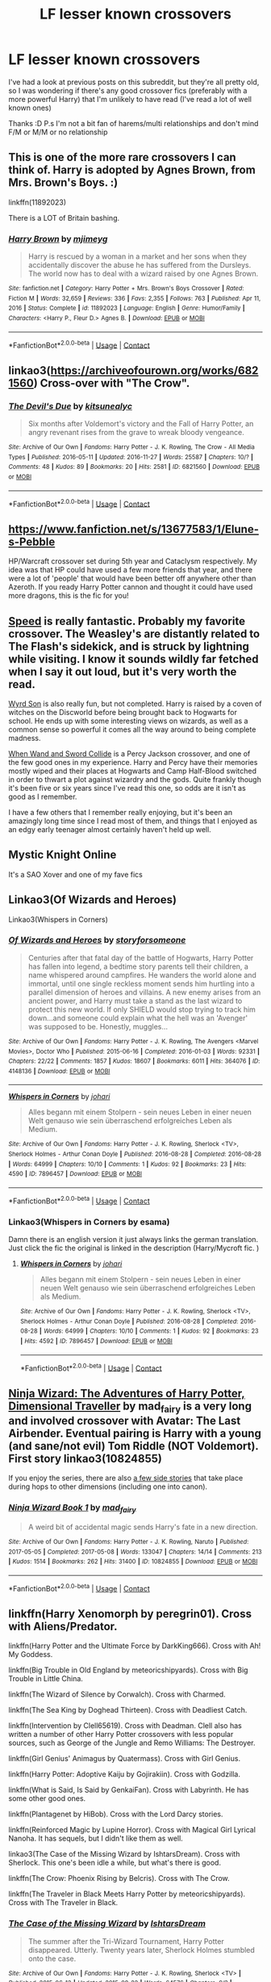#+TITLE: LF lesser known crossovers

* LF lesser known crossovers
:PROPERTIES:
:Author: hubbalubbahenry
:Score: 6
:DateUnix: 1611874648.0
:DateShort: 2021-Jan-29
:FlairText: Request
:END:
I've had a look at previous posts on this subreddit, but they're all pretty old, so I was wondering if there's any good crossover fics (preferably with a more powerful Harry) that I'm unlikely to have read (I've read a lot of well known ones)

Thanks :D P.s I'm not a bit fan of harems/multi relationships and don't mind F/M or M/M or no relationship


** This is one of the more rare crossovers I can think of. Harry is adopted by Agnes Brown, from Mrs. Brown's Boys. :)

linkffn(11892023)

There is a LOT of Britain bashing.
:PROPERTIES:
:Author: Cyfric_G
:Score: 3
:DateUnix: 1611896606.0
:DateShort: 2021-Jan-29
:END:

*** [[https://www.fanfiction.net/s/11892023/1/][*/Harry Brown/*]] by [[https://www.fanfiction.net/u/1282867/mjimeyg][/mjimeyg/]]

#+begin_quote
  Harry is rescued by a woman in a market and her sons when they accidentally discover the abuse he has suffered from the Dursleys. The world now has to deal with a wizard raised by one Agnes Brown.
#+end_quote

^{/Site/:} ^{fanfiction.net} ^{*|*} ^{/Category/:} ^{Harry} ^{Potter} ^{+} ^{Mrs.} ^{Brown's} ^{Boys} ^{Crossover} ^{*|*} ^{/Rated/:} ^{Fiction} ^{M} ^{*|*} ^{/Words/:} ^{32,659} ^{*|*} ^{/Reviews/:} ^{336} ^{*|*} ^{/Favs/:} ^{2,355} ^{*|*} ^{/Follows/:} ^{763} ^{*|*} ^{/Published/:} ^{Apr} ^{11,} ^{2016} ^{*|*} ^{/Status/:} ^{Complete} ^{*|*} ^{/id/:} ^{11892023} ^{*|*} ^{/Language/:} ^{English} ^{*|*} ^{/Genre/:} ^{Humor/Family} ^{*|*} ^{/Characters/:} ^{<Harry} ^{P.,} ^{Fleur} ^{D.>} ^{Agnes} ^{B.} ^{*|*} ^{/Download/:} ^{[[http://www.ff2ebook.com/old/ffn-bot/index.php?id=11892023&source=ff&filetype=epub][EPUB]]} ^{or} ^{[[http://www.ff2ebook.com/old/ffn-bot/index.php?id=11892023&source=ff&filetype=mobi][MOBI]]}

--------------

*FanfictionBot*^{2.0.0-beta} | [[https://github.com/FanfictionBot/reddit-ffn-bot/wiki/Usage][Usage]] | [[https://www.reddit.com/message/compose?to=tusing][Contact]]
:PROPERTIES:
:Author: FanfictionBot
:Score: 2
:DateUnix: 1611896624.0
:DateShort: 2021-Jan-29
:END:


** linkao3([[https://archiveofourown.org/works/6821560]]) Cross-over with "The Crow".
:PROPERTIES:
:Author: davidwelch158
:Score: 2
:DateUnix: 1611875948.0
:DateShort: 2021-Jan-29
:END:

*** [[https://archiveofourown.org/works/6821560][*/The Devil's Due/*]] by [[https://www.archiveofourown.org/users/kitsunealyc/pseuds/kitsunealyc][/kitsunealyc/]]

#+begin_quote
  Six months after Voldemort's victory and the Fall of Harry Potter, an angry revenant rises from the grave to wreak bloody vengeance.
#+end_quote

^{/Site/:} ^{Archive} ^{of} ^{Our} ^{Own} ^{*|*} ^{/Fandoms/:} ^{Harry} ^{Potter} ^{-} ^{J.} ^{K.} ^{Rowling,} ^{The} ^{Crow} ^{-} ^{All} ^{Media} ^{Types} ^{*|*} ^{/Published/:} ^{2016-05-11} ^{*|*} ^{/Updated/:} ^{2016-11-27} ^{*|*} ^{/Words/:} ^{25587} ^{*|*} ^{/Chapters/:} ^{10/?} ^{*|*} ^{/Comments/:} ^{48} ^{*|*} ^{/Kudos/:} ^{89} ^{*|*} ^{/Bookmarks/:} ^{20} ^{*|*} ^{/Hits/:} ^{2581} ^{*|*} ^{/ID/:} ^{6821560} ^{*|*} ^{/Download/:} ^{[[https://archiveofourown.org/downloads/6821560/The%20Devils%20Due.epub?updated_at=1592009713][EPUB]]} ^{or} ^{[[https://archiveofourown.org/downloads/6821560/The%20Devils%20Due.mobi?updated_at=1592009713][MOBI]]}

--------------

*FanfictionBot*^{2.0.0-beta} | [[https://github.com/FanfictionBot/reddit-ffn-bot/wiki/Usage][Usage]] | [[https://www.reddit.com/message/compose?to=tusing][Contact]]
:PROPERTIES:
:Author: FanfictionBot
:Score: 2
:DateUnix: 1611875966.0
:DateShort: 2021-Jan-29
:END:


** [[https://www.fanfiction.net/s/13677583/1/Elune-s-Pebble]]

HP/Warcraft crossover set during 5th year and Cataclysm respectively. My idea was that HP could have used a few more friends that year, and there were a lot of 'people' that would have been better off anywhere other than Azeroth. If you ready Harry Potter cannon and thought it could have used more dragons, this is the fic for you!
:PROPERTIES:
:Author: Tendragos
:Score: 2
:DateUnix: 1611908516.0
:DateShort: 2021-Jan-29
:END:


** [[https://www.fanfiction.net/s/10305062/1/Speed][Speed]] is really fantastic. Probably my favorite crossover. The Weasley's are distantly related to The Flash's sidekick, and is struck by lightning while visiting. I know it sounds wildly far fetched when I say it out loud, but it's very worth the read.

[[https://www.fanfiction.net/s/12906362/1/Wyrd-Son][Wyrd Son]] is also really fun, but not completed. Harry is raised by a coven of witches on the Discworld before being brought back to Hogwarts for school. He ends up with some interesting views on wizards, as well as a common sense so powerful it comes all the way around to being complete madness.

[[https://m.fanfiction.net/s/8665858/1/When-Wand-and-Sword-Collide][When Wand and Sword Collide]] is a Percy Jackson crossover, and one of the few good ones in my experience. Harry and Percy have their memories mostly wiped and their places at Hogwarts and Camp Half-Blood switched in order to thwart a plot against wizardry and the gods. Quite frankly though it's been five or six years since I've read this one, so odds are it isn't as good as I remember.

I have a few others that I remember really enjoying, but it's been an amazingly long time since I read most of them, and things that I enjoyed as an edgy early teenager almost certainly haven't held up well.
:PROPERTIES:
:Author: MayhapsAnAltAccount
:Score: 2
:DateUnix: 1611954181.0
:DateShort: 2021-Jan-30
:END:


** Mystic Knight Online

It's a SAO Xover and one of my fave fics
:PROPERTIES:
:Author: WhyMe0126
:Score: 1
:DateUnix: 1611876925.0
:DateShort: 2021-Jan-29
:END:


** Linkao3(Of Wizards and Heroes)

Linkao3(Whispers in Corners)
:PROPERTIES:
:Author: Quine_
:Score: 1
:DateUnix: 1611918960.0
:DateShort: 2021-Jan-29
:END:

*** [[https://archiveofourown.org/works/4148136][*/Of Wizards and Heroes/*]] by [[https://www.archiveofourown.org/users/storyforsomeone/pseuds/storyforsomeone][/storyforsomeone/]]

#+begin_quote
  Centuries after that fatal day of the battle of Hogwarts, Harry Potter has fallen into legend, a bedtime story parents tell their children, a name whispered around campfires. He wanders the world alone and immortal, until one single reckless moment sends him hurtling into a parallel dimension of heroes and villains. A new enemy arises from an ancient power, and Harry must take a stand as the last wizard to protect this new world. If only SHIELD would stop trying to track him down...and someone could explain what the hell was an 'Avenger' was supposed to be. Honestly, muggles...
#+end_quote

^{/Site/:} ^{Archive} ^{of} ^{Our} ^{Own} ^{*|*} ^{/Fandoms/:} ^{Harry} ^{Potter} ^{-} ^{J.} ^{K.} ^{Rowling,} ^{The} ^{Avengers} ^{<Marvel} ^{Movies>,} ^{Doctor} ^{Who} ^{*|*} ^{/Published/:} ^{2015-06-16} ^{*|*} ^{/Completed/:} ^{2016-01-03} ^{*|*} ^{/Words/:} ^{92331} ^{*|*} ^{/Chapters/:} ^{22/22} ^{*|*} ^{/Comments/:} ^{1857} ^{*|*} ^{/Kudos/:} ^{18607} ^{*|*} ^{/Bookmarks/:} ^{6011} ^{*|*} ^{/Hits/:} ^{364076} ^{*|*} ^{/ID/:} ^{4148136} ^{*|*} ^{/Download/:} ^{[[https://archiveofourown.org/downloads/4148136/Of%20Wizards%20and%20Heroes.epub?updated_at=1611597533][EPUB]]} ^{or} ^{[[https://archiveofourown.org/downloads/4148136/Of%20Wizards%20and%20Heroes.mobi?updated_at=1611597533][MOBI]]}

--------------

[[https://archiveofourown.org/works/7896457][*/Whispers in Corners/*]] by [[https://www.archiveofourown.org/users/johari/pseuds/johari][/johari/]]

#+begin_quote
  Alles begann mit einem Stolpern - sein neues Leben in einer neuen Welt genauso wie sein überraschend erfolgreiches Leben als Medium.
#+end_quote

^{/Site/:} ^{Archive} ^{of} ^{Our} ^{Own} ^{*|*} ^{/Fandoms/:} ^{Harry} ^{Potter} ^{-} ^{J.} ^{K.} ^{Rowling,} ^{Sherlock} ^{<TV>,} ^{Sherlock} ^{Holmes} ^{-} ^{Arthur} ^{Conan} ^{Doyle} ^{*|*} ^{/Published/:} ^{2016-08-28} ^{*|*} ^{/Completed/:} ^{2016-08-28} ^{*|*} ^{/Words/:} ^{64999} ^{*|*} ^{/Chapters/:} ^{10/10} ^{*|*} ^{/Comments/:} ^{1} ^{*|*} ^{/Kudos/:} ^{92} ^{*|*} ^{/Bookmarks/:} ^{23} ^{*|*} ^{/Hits/:} ^{4590} ^{*|*} ^{/ID/:} ^{7896457} ^{*|*} ^{/Download/:} ^{[[https://archiveofourown.org/downloads/7896457/Whispers%20in%20Corners.epub?updated_at=1472408131][EPUB]]} ^{or} ^{[[https://archiveofourown.org/downloads/7896457/Whispers%20in%20Corners.mobi?updated_at=1472408131][MOBI]]}

--------------

*FanfictionBot*^{2.0.0-beta} | [[https://github.com/FanfictionBot/reddit-ffn-bot/wiki/Usage][Usage]] | [[https://www.reddit.com/message/compose?to=tusing][Contact]]
:PROPERTIES:
:Author: FanfictionBot
:Score: 1
:DateUnix: 1611918994.0
:DateShort: 2021-Jan-29
:END:


*** Linkao3(Whispers in Corners by esama)

Damn there is an english version it just always links the german translation. Just click the fic the original is linked in the description (Harry/Mycroft fic. )
:PROPERTIES:
:Author: Quine_
:Score: 0
:DateUnix: 1611927725.0
:DateShort: 2021-Jan-29
:END:

**** [[https://archiveofourown.org/works/7896457][*/Whispers in Corners/*]] by [[https://www.archiveofourown.org/users/johari/pseuds/johari][/johari/]]

#+begin_quote
  Alles begann mit einem Stolpern - sein neues Leben in einer neuen Welt genauso wie sein überraschend erfolgreiches Leben als Medium.
#+end_quote

^{/Site/:} ^{Archive} ^{of} ^{Our} ^{Own} ^{*|*} ^{/Fandoms/:} ^{Harry} ^{Potter} ^{-} ^{J.} ^{K.} ^{Rowling,} ^{Sherlock} ^{<TV>,} ^{Sherlock} ^{Holmes} ^{-} ^{Arthur} ^{Conan} ^{Doyle} ^{*|*} ^{/Published/:} ^{2016-08-28} ^{*|*} ^{/Completed/:} ^{2016-08-28} ^{*|*} ^{/Words/:} ^{64999} ^{*|*} ^{/Chapters/:} ^{10/10} ^{*|*} ^{/Comments/:} ^{1} ^{*|*} ^{/Kudos/:} ^{92} ^{*|*} ^{/Bookmarks/:} ^{23} ^{*|*} ^{/Hits/:} ^{4592} ^{*|*} ^{/ID/:} ^{7896457} ^{*|*} ^{/Download/:} ^{[[https://archiveofourown.org/downloads/7896457/Whispers%20in%20Corners.epub?updated_at=1472408131][EPUB]]} ^{or} ^{[[https://archiveofourown.org/downloads/7896457/Whispers%20in%20Corners.mobi?updated_at=1472408131][MOBI]]}

--------------

*FanfictionBot*^{2.0.0-beta} | [[https://github.com/FanfictionBot/reddit-ffn-bot/wiki/Usage][Usage]] | [[https://www.reddit.com/message/compose?to=tusing][Contact]]
:PROPERTIES:
:Author: FanfictionBot
:Score: 0
:DateUnix: 1611927749.0
:DateShort: 2021-Jan-29
:END:


** [[https://archiveofourown.org/series/719529][Ninja Wizard: The Adventures of Harry Potter, Dimensional Traveller]] by mad_fairy is a very long and involved crossover with Avatar: The Last Airbender. Eventual pairing is Harry with a young (and sane/not evil) Tom Riddle (NOT Voldemort). First story linkao3(10824855)

If you enjoy the series, there are also [[https://archiveofourown.org/series/313445][a few side stories]] that take place during hops to other dimensions (including one into canon).
:PROPERTIES:
:Author: JennaSayquah
:Score: 1
:DateUnix: 1611964225.0
:DateShort: 2021-Jan-30
:END:

*** [[https://archiveofourown.org/works/10824855][*/Ninja Wizard Book 1/*]] by [[https://www.archiveofourown.org/users/mad_fairy/pseuds/mad_fairy][/mad_fairy/]]

#+begin_quote
  A weird bit of accidental magic sends Harry's fate in a new direction.
#+end_quote

^{/Site/:} ^{Archive} ^{of} ^{Our} ^{Own} ^{*|*} ^{/Fandoms/:} ^{Harry} ^{Potter} ^{-} ^{J.} ^{K.} ^{Rowling,} ^{Naruto} ^{*|*} ^{/Published/:} ^{2017-05-05} ^{*|*} ^{/Completed/:} ^{2017-05-08} ^{*|*} ^{/Words/:} ^{133047} ^{*|*} ^{/Chapters/:} ^{14/14} ^{*|*} ^{/Comments/:} ^{213} ^{*|*} ^{/Kudos/:} ^{1514} ^{*|*} ^{/Bookmarks/:} ^{262} ^{*|*} ^{/Hits/:} ^{31400} ^{*|*} ^{/ID/:} ^{10824855} ^{*|*} ^{/Download/:} ^{[[https://archiveofourown.org/downloads/10824855/Ninja%20Wizard%20Book%201.epub?updated_at=1611730361][EPUB]]} ^{or} ^{[[https://archiveofourown.org/downloads/10824855/Ninja%20Wizard%20Book%201.mobi?updated_at=1611730361][MOBI]]}

--------------

*FanfictionBot*^{2.0.0-beta} | [[https://github.com/FanfictionBot/reddit-ffn-bot/wiki/Usage][Usage]] | [[https://www.reddit.com/message/compose?to=tusing][Contact]]
:PROPERTIES:
:Author: FanfictionBot
:Score: 1
:DateUnix: 1611964241.0
:DateShort: 2021-Jan-30
:END:


** linkffn(Harry Xenomorph by peregrin01). Cross with Aliens/Predator.

linkffn(Harry Potter and the Ultimate Force by DarkKing666). Cross with Ah! My Goddess.

linkffn(Big Trouble in Old England by meteoricshipyards). Cross with Big Trouble in Little China.

linkffn(The Wizard of Silence by Corwalch). Cross with Charmed.

linkffn(The Sea King by Doghead Thirteen). Cross with Deadliest Catch.

linkffn(Intervention by Clell65619). Cross with Deadman. Clell also has written a number of other Harry Potter crossovers with less popular sources, such as George of the Jungle and Remo Williams: The Destroyer.

linkffn(Girl Genius' Animagus by Quatermass). Cross with Girl Genius.

linkffn(Harry Potter: Adoptive Kaiju by Gojirakiin). Cross with Godzilla.

linkffn(What is Said, Is Said by GenkaiFan). Cross with Labyrinth. He has some other good ones.

linkffn(Plantagenet by HiBob). Cross with the Lord Darcy stories.

linkffn(Reinforced Magic by Lupine Horror). Cross with Magical Girl Lyrical Nanoha. It has sequels, but I didn't like them as well.

linkao3(The Case of the Missing Wizard by IshtarsDream). Cross with Sherlock. This one's been idle a while, but what's there is good.

linkffn(The Crow: Phoenix Rising by Belcris). Cross with The Crow.

linkffn(The Traveler in Black Meets Harry Potter by meteoricshipyards). Cross with The Traveler in Black.
:PROPERTIES:
:Author: steve_wheeler
:Score: 1
:DateUnix: 1612385375.0
:DateShort: 2021-Feb-04
:END:

*** [[https://archiveofourown.org/works/4125717][*/The Case of the Missing Wizard/*]] by [[https://www.archiveofourown.org/users/IshtarsDream/pseuds/IshtarsDream][/IshtarsDream/]]

#+begin_quote
  The summer after the Tri-Wizard Tournament, Harry Potter disappeared. Utterly. Twenty years later, Sherlock Holmes stumbled onto the case.
#+end_quote

^{/Site/:} ^{Archive} ^{of} ^{Our} ^{Own} ^{*|*} ^{/Fandoms/:} ^{Harry} ^{Potter} ^{-} ^{J.} ^{K.} ^{Rowling,} ^{Sherlock} ^{<TV>} ^{*|*} ^{/Published/:} ^{2015-06-13} ^{*|*} ^{/Updated/:} ^{2015-08-22} ^{*|*} ^{/Words/:} ^{64576} ^{*|*} ^{/Chapters/:} ^{9/?} ^{*|*} ^{/Comments/:} ^{147} ^{*|*} ^{/Kudos/:} ^{392} ^{*|*} ^{/Bookmarks/:} ^{133} ^{*|*} ^{/Hits/:} ^{8047} ^{*|*} ^{/ID/:} ^{4125717} ^{*|*} ^{/Download/:} ^{[[https://archiveofourown.org/downloads/4125717/The%20Case%20of%20the%20Missing.epub?updated_at=1607899255][EPUB]]} ^{or} ^{[[https://archiveofourown.org/downloads/4125717/The%20Case%20of%20the%20Missing.mobi?updated_at=1607899255][MOBI]]}

--------------

[[https://www.fanfiction.net/s/13085121/1/][*/Harry Xenomorph/*]] by [[https://www.fanfiction.net/u/1841161/peregrin01][/peregrin01/]]

#+begin_quote
  After years of abuse, little Harry finds a perfect shape for his hatred and anger.
#+end_quote

^{/Site/:} ^{fanfiction.net} ^{*|*} ^{/Category/:} ^{Aliens/Predator} ^{+} ^{Harry} ^{Potter} ^{Crossover} ^{*|*} ^{/Rated/:} ^{Fiction} ^{M} ^{*|*} ^{/Chapters/:} ^{9} ^{*|*} ^{/Words/:} ^{92,494} ^{*|*} ^{/Reviews/:} ^{116} ^{*|*} ^{/Favs/:} ^{488} ^{*|*} ^{/Follows/:} ^{466} ^{*|*} ^{/Updated/:} ^{Dec} ^{8,} ^{2018} ^{*|*} ^{/Published/:} ^{Oct} ^{6,} ^{2018} ^{*|*} ^{/Status/:} ^{Complete} ^{*|*} ^{/id/:} ^{13085121} ^{*|*} ^{/Language/:} ^{English} ^{*|*} ^{/Genre/:} ^{Adventure/Horror} ^{*|*} ^{/Characters/:} ^{Harry} ^{P.,} ^{Rita} ^{S.} ^{*|*} ^{/Download/:} ^{[[http://www.ff2ebook.com/old/ffn-bot/index.php?id=13085121&source=ff&filetype=epub][EPUB]]} ^{or} ^{[[http://www.ff2ebook.com/old/ffn-bot/index.php?id=13085121&source=ff&filetype=mobi][MOBI]]}

--------------

[[https://www.fanfiction.net/s/7846068/1/][*/Harry Potter and the Ultimate Force/*]] by [[https://www.fanfiction.net/u/2214503/DarkKing666][/DarkKing666/]]

#+begin_quote
  Asgard monitors all issued Prophecies quite closely. Occasionally, somebody needs to step in for some hands-on corrective action...
#+end_quote

^{/Site/:} ^{fanfiction.net} ^{*|*} ^{/Category/:} ^{Harry} ^{Potter} ^{+} ^{Oh} ^{My} ^{Goddess!} ^{Crossover} ^{*|*} ^{/Rated/:} ^{Fiction} ^{M} ^{*|*} ^{/Chapters/:} ^{22} ^{*|*} ^{/Words/:} ^{151,512} ^{*|*} ^{/Reviews/:} ^{1,006} ^{*|*} ^{/Favs/:} ^{2,771} ^{*|*} ^{/Follows/:} ^{2,537} ^{*|*} ^{/Updated/:} ^{Oct} ^{25,} ^{2015} ^{*|*} ^{/Published/:} ^{Feb} ^{18,} ^{2012} ^{*|*} ^{/Status/:} ^{Complete} ^{*|*} ^{/id/:} ^{7846068} ^{*|*} ^{/Language/:} ^{English} ^{*|*} ^{/Genre/:} ^{Adventure/Fantasy} ^{*|*} ^{/Characters/:} ^{Harry} ^{P.,} ^{Belldandy,} ^{Urd,} ^{Skuld} ^{*|*} ^{/Download/:} ^{[[http://www.ff2ebook.com/old/ffn-bot/index.php?id=7846068&source=ff&filetype=epub][EPUB]]} ^{or} ^{[[http://www.ff2ebook.com/old/ffn-bot/index.php?id=7846068&source=ff&filetype=mobi][MOBI]]}

--------------

[[https://www.fanfiction.net/s/4515070/1/][*/Big Trouble in Old England/*]] by [[https://www.fanfiction.net/u/897648/Meteoricshipyards][/Meteoricshipyards/]]

#+begin_quote
  Who better than Jack Burton, who's already defeated an immortal wizard, to help Harry with his problem. Crossover: Big Trouble in Little China. HP/Su Li
#+end_quote

^{/Site/:} ^{fanfiction.net} ^{*|*} ^{/Category/:} ^{Harry} ^{Potter} ^{*|*} ^{/Rated/:} ^{Fiction} ^{T} ^{*|*} ^{/Words/:} ^{19,207} ^{*|*} ^{/Reviews/:} ^{121} ^{*|*} ^{/Favs/:} ^{472} ^{*|*} ^{/Follows/:} ^{120} ^{*|*} ^{/Published/:} ^{Sep} ^{2,} ^{2008} ^{*|*} ^{/Status/:} ^{Complete} ^{*|*} ^{/id/:} ^{4515070} ^{*|*} ^{/Language/:} ^{English} ^{*|*} ^{/Genre/:} ^{Adventure/Friendship} ^{*|*} ^{/Characters/:} ^{Harry} ^{P.,} ^{Su} ^{L.} ^{*|*} ^{/Download/:} ^{[[http://www.ff2ebook.com/old/ffn-bot/index.php?id=4515070&source=ff&filetype=epub][EPUB]]} ^{or} ^{[[http://www.ff2ebook.com/old/ffn-bot/index.php?id=4515070&source=ff&filetype=mobi][MOBI]]}

--------------

[[https://www.fanfiction.net/s/3737906/1/][*/The Wizard of Silence/*]] by [[https://www.fanfiction.net/u/418285/Corwalch][/Corwalch/]]

#+begin_quote
  HPCharmed XOver. The Dursley's hate magic so much they are willing to try & handicap Harry to insure he doens't become a Wizard. However the wizarding community aren't the only ones watching over Harry & someone intends to intervene. Rating T to be safe
#+end_quote

^{/Site/:} ^{fanfiction.net} ^{*|*} ^{/Category/:} ^{Charmed} ^{+} ^{Harry} ^{Potter} ^{Crossover} ^{*|*} ^{/Rated/:} ^{Fiction} ^{T} ^{*|*} ^{/Chapters/:} ^{21} ^{*|*} ^{/Words/:} ^{131,435} ^{*|*} ^{/Reviews/:} ^{730} ^{*|*} ^{/Favs/:} ^{2,570} ^{*|*} ^{/Follows/:} ^{1,140} ^{*|*} ^{/Published/:} ^{Aug} ^{21,} ^{2007} ^{*|*} ^{/Status/:} ^{Complete} ^{*|*} ^{/id/:} ^{3737906} ^{*|*} ^{/Language/:} ^{English} ^{*|*} ^{/Characters/:} ^{Harry} ^{P.} ^{*|*} ^{/Download/:} ^{[[http://www.ff2ebook.com/old/ffn-bot/index.php?id=3737906&source=ff&filetype=epub][EPUB]]} ^{or} ^{[[http://www.ff2ebook.com/old/ffn-bot/index.php?id=3737906&source=ff&filetype=mobi][MOBI]]}

--------------

[[https://www.fanfiction.net/s/7502511/1/][*/The Sea King/*]] by [[https://www.fanfiction.net/u/1205826/Doghead-Thirteen][/Doghead Thirteen/]]

#+begin_quote
  Nineteen years ago, Harry Potter put paid to Voldemort at Hogwarts; now it's nineteen years later and, as the diesels hammer on, a bushy-haired girl is still searching for The-Boy-Who-Walked-Away... Oneshot, Deadliest Catch crossover.
#+end_quote

^{/Site/:} ^{fanfiction.net} ^{*|*} ^{/Category/:} ^{Harry} ^{Potter} ^{+} ^{Misc.} ^{Tv} ^{Shows} ^{Crossover} ^{*|*} ^{/Rated/:} ^{Fiction} ^{T} ^{*|*} ^{/Words/:} ^{5,361} ^{*|*} ^{/Reviews/:} ^{275} ^{*|*} ^{/Favs/:} ^{1,629} ^{*|*} ^{/Follows/:} ^{375} ^{*|*} ^{/Published/:} ^{Oct} ^{28,} ^{2011} ^{*|*} ^{/Status/:} ^{Complete} ^{*|*} ^{/id/:} ^{7502511} ^{*|*} ^{/Language/:} ^{English} ^{*|*} ^{/Download/:} ^{[[http://www.ff2ebook.com/old/ffn-bot/index.php?id=7502511&source=ff&filetype=epub][EPUB]]} ^{or} ^{[[http://www.ff2ebook.com/old/ffn-bot/index.php?id=7502511&source=ff&filetype=mobi][MOBI]]}

--------------

[[https://www.fanfiction.net/s/9640182/1/][*/Intervention/*]] by [[https://www.fanfiction.net/u/1298529/Clell65619][/Clell65619/]]

#+begin_quote
  Harry Potter was programmed to die. Sometimes thing don't go as planned. A crossover with DC Comics Deadman.
#+end_quote

^{/Site/:} ^{fanfiction.net} ^{*|*} ^{/Category/:} ^{DC} ^{Superheroes} ^{+} ^{Harry} ^{Potter} ^{Crossover} ^{*|*} ^{/Rated/:} ^{Fiction} ^{T} ^{*|*} ^{/Words/:} ^{6,551} ^{*|*} ^{/Reviews/:} ^{96} ^{*|*} ^{/Favs/:} ^{561} ^{*|*} ^{/Follows/:} ^{225} ^{*|*} ^{/Published/:} ^{Aug} ^{29,} ^{2013} ^{*|*} ^{/Status/:} ^{Complete} ^{*|*} ^{/id/:} ^{9640182} ^{*|*} ^{/Language/:} ^{English} ^{*|*} ^{/Genre/:} ^{Adventure/Humor} ^{*|*} ^{/Characters/:} ^{Harry} ^{P.} ^{*|*} ^{/Download/:} ^{[[http://www.ff2ebook.com/old/ffn-bot/index.php?id=9640182&source=ff&filetype=epub][EPUB]]} ^{or} ^{[[http://www.ff2ebook.com/old/ffn-bot/index.php?id=9640182&source=ff&filetype=mobi][MOBI]]}

--------------

[[https://www.fanfiction.net/s/12670394/1/][*/Girl Genius' Animagus/*]] by [[https://www.fanfiction.net/u/6716408/Quatermass][/Quatermass/]]

#+begin_quote
  (Based on whitetigerwolf's 'Animagus Lover' challenge! Bashing!) Agatha Clay found an injured owl one day, and nursed him back to health. Two years later, on the day her story truly began, he revealed himself to be a wizard from another world...and he has vowed to protect her. But between Sparks, politics, dictators, and assassins from another world, will they survive?
#+end_quote

^{/Site/:} ^{fanfiction.net} ^{*|*} ^{/Category/:} ^{Harry} ^{Potter} ^{+} ^{Girl} ^{Genius} ^{Crossover} ^{*|*} ^{/Rated/:} ^{Fiction} ^{M} ^{*|*} ^{/Chapters/:} ^{19} ^{*|*} ^{/Words/:} ^{55,168} ^{*|*} ^{/Reviews/:} ^{149} ^{*|*} ^{/Favs/:} ^{522} ^{*|*} ^{/Follows/:} ^{504} ^{*|*} ^{/Updated/:} ^{May} ^{18,} ^{2018} ^{*|*} ^{/Published/:} ^{Sep} ^{29,} ^{2017} ^{*|*} ^{/Status/:} ^{Complete} ^{*|*} ^{/id/:} ^{12670394} ^{*|*} ^{/Language/:} ^{English} ^{*|*} ^{/Genre/:} ^{Fantasy/Adventure} ^{*|*} ^{/Characters/:} ^{<Harry} ^{P.,} ^{Agatha} ^{H.>} ^{Klaus} ^{Wulfenbach/Baron,} ^{L.} ^{Mongfish} ^{*|*} ^{/Download/:} ^{[[http://www.ff2ebook.com/old/ffn-bot/index.php?id=12670394&source=ff&filetype=epub][EPUB]]} ^{or} ^{[[http://www.ff2ebook.com/old/ffn-bot/index.php?id=12670394&source=ff&filetype=mobi][MOBI]]}

--------------

*FanfictionBot*^{2.0.0-beta} | [[https://github.com/FanfictionBot/reddit-ffn-bot/wiki/Usage][Usage]] | [[https://www.reddit.com/message/compose?to=tusing][Contact]]
:PROPERTIES:
:Author: FanfictionBot
:Score: 1
:DateUnix: 1612385521.0
:DateShort: 2021-Feb-04
:END:


*** [[https://www.fanfiction.net/s/2982892/1/][*/What is Said, Is Said/*]] by [[https://www.fanfiction.net/u/1013852/GenkaiFan][/GenkaiFan/]]

#+begin_quote
  A sort of sequel to Dear Jareth. What happens when Dudley wishes, "I wish you had never come to us, Harry! I wished the goblins had taken you the night you arrived." ? What happens when the Goblin King re orders time?
#+end_quote

^{/Site/:} ^{fanfiction.net} ^{*|*} ^{/Category/:} ^{Labyrinth} ^{+} ^{Harry} ^{Potter} ^{Crossover} ^{*|*} ^{/Rated/:} ^{Fiction} ^{T} ^{*|*} ^{/Chapters/:} ^{46} ^{*|*} ^{/Words/:} ^{82,747} ^{*|*} ^{/Reviews/:} ^{1,129} ^{*|*} ^{/Favs/:} ^{2,063} ^{*|*} ^{/Follows/:} ^{986} ^{*|*} ^{/Updated/:} ^{Dec} ^{23,} ^{2010} ^{*|*} ^{/Published/:} ^{Jun} ^{10,} ^{2006} ^{*|*} ^{/Status/:} ^{Complete} ^{*|*} ^{/id/:} ^{2982892} ^{*|*} ^{/Language/:} ^{English} ^{*|*} ^{/Genre/:} ^{Adventure} ^{*|*} ^{/Download/:} ^{[[http://www.ff2ebook.com/old/ffn-bot/index.php?id=2982892&source=ff&filetype=epub][EPUB]]} ^{or} ^{[[http://www.ff2ebook.com/old/ffn-bot/index.php?id=2982892&source=ff&filetype=mobi][MOBI]]}

--------------

[[https://www.fanfiction.net/s/1896471/1/][*/Plantagenet/*]] by [[https://www.fanfiction.net/u/111559/HiBob][/HiBob/]]

#+begin_quote
  Harry found the boy by falling on him. He remembers the blood. Professor McGonagall recognized the boy, even with Harry next to him. His presence would change the future more than anyone could imagine. A completed story.
#+end_quote

^{/Site/:} ^{fanfiction.net} ^{*|*} ^{/Category/:} ^{Harry} ^{Potter} ^{*|*} ^{/Rated/:} ^{Fiction} ^{T} ^{*|*} ^{/Chapters/:} ^{51} ^{*|*} ^{/Words/:} ^{273,996} ^{*|*} ^{/Reviews/:} ^{237} ^{*|*} ^{/Favs/:} ^{298} ^{*|*} ^{/Follows/:} ^{77} ^{*|*} ^{/Updated/:} ^{Sep} ^{19,} ^{2004} ^{*|*} ^{/Published/:} ^{Jun} ^{6,} ^{2004} ^{*|*} ^{/Status/:} ^{Complete} ^{*|*} ^{/id/:} ^{1896471} ^{*|*} ^{/Language/:} ^{English} ^{*|*} ^{/Genre/:} ^{Adventure} ^{*|*} ^{/Download/:} ^{[[http://www.ff2ebook.com/old/ffn-bot/index.php?id=1896471&source=ff&filetype=epub][EPUB]]} ^{or} ^{[[http://www.ff2ebook.com/old/ffn-bot/index.php?id=1896471&source=ff&filetype=mobi][MOBI]]}

--------------

[[https://www.fanfiction.net/s/10181533/1/][*/Reinforced Magic/*]] by [[https://www.fanfiction.net/u/4199791/Lupine-Horror][/Lupine Horror/]]

#+begin_quote
  She was supposed to die, she was supposed to be destroyed, she was supposed to be completely annihilated, but she wasn't. He wasn't the happiest, nor was he the luckiest, but now a guardian angel all of his own had found her way to him. Let's see what Hogwarts makes of these two. This is fan fiction, I only own the plot.
#+end_quote

^{/Site/:} ^{fanfiction.net} ^{*|*} ^{/Category/:} ^{Harry} ^{Potter} ^{+} ^{Magical} ^{Girl} ^{Lyrical} ^{Nanoha} ^{Crossover} ^{*|*} ^{/Rated/:} ^{Fiction} ^{T} ^{*|*} ^{/Chapters/:} ^{19} ^{*|*} ^{/Words/:} ^{104,604} ^{*|*} ^{/Reviews/:} ^{786} ^{*|*} ^{/Favs/:} ^{2,254} ^{*|*} ^{/Follows/:} ^{1,276} ^{*|*} ^{/Updated/:} ^{Apr} ^{4,} ^{2014} ^{*|*} ^{/Published/:} ^{Mar} ^{12,} ^{2014} ^{*|*} ^{/Status/:} ^{Complete} ^{*|*} ^{/id/:} ^{10181533} ^{*|*} ^{/Language/:} ^{English} ^{*|*} ^{/Characters/:} ^{Harry} ^{P.,} ^{Reinforce} ^{*|*} ^{/Download/:} ^{[[http://www.ff2ebook.com/old/ffn-bot/index.php?id=10181533&source=ff&filetype=epub][EPUB]]} ^{or} ^{[[http://www.ff2ebook.com/old/ffn-bot/index.php?id=10181533&source=ff&filetype=mobi][MOBI]]}

--------------

[[https://www.fanfiction.net/s/5714450/1/][*/The Crow: Phoenix Rising/*]] by [[https://www.fanfiction.net/u/1448192/Belcris][/Belcris/]]

#+begin_quote
  What if "the power the Dark Lord knows not" had nothing to do with love? What if it had everything to do with justice? Crossover of Harry Potter and the Crow.
#+end_quote

^{/Site/:} ^{fanfiction.net} ^{*|*} ^{/Category/:} ^{Crow} ^{+} ^{Harry} ^{Potter} ^{Crossover} ^{*|*} ^{/Rated/:} ^{Fiction} ^{M} ^{*|*} ^{/Chapters/:} ^{7} ^{*|*} ^{/Words/:} ^{43,064} ^{*|*} ^{/Reviews/:} ^{146} ^{*|*} ^{/Favs/:} ^{638} ^{*|*} ^{/Follows/:} ^{268} ^{*|*} ^{/Updated/:} ^{Jun} ^{2,} ^{2010} ^{*|*} ^{/Published/:} ^{Feb} ^{3,} ^{2010} ^{*|*} ^{/Status/:} ^{Complete} ^{*|*} ^{/id/:} ^{5714450} ^{*|*} ^{/Language/:} ^{English} ^{*|*} ^{/Genre/:} ^{Supernatural/Tragedy} ^{*|*} ^{/Characters/:} ^{Harry} ^{P.} ^{*|*} ^{/Download/:} ^{[[http://www.ff2ebook.com/old/ffn-bot/index.php?id=5714450&source=ff&filetype=epub][EPUB]]} ^{or} ^{[[http://www.ff2ebook.com/old/ffn-bot/index.php?id=5714450&source=ff&filetype=mobi][MOBI]]}

--------------

[[https://www.fanfiction.net/s/3862543/1/][*/The Traveler in Black meets Harry Potter/*]] by [[https://www.fanfiction.net/u/897648/Meteoricshipyards][/Meteoricshipyards/]]

#+begin_quote
  A crossover between John Brunner's The Traveler in Black and Harry Potter. What happens when a being with many names, but only one nature, encounters the chaos that is the Wizarding world? For some, tragedy, for others....
#+end_quote

^{/Site/:} ^{fanfiction.net} ^{*|*} ^{/Category/:} ^{Harry} ^{Potter} ^{*|*} ^{/Rated/:} ^{Fiction} ^{K+} ^{*|*} ^{/Words/:} ^{7,915} ^{*|*} ^{/Reviews/:} ^{64} ^{*|*} ^{/Favs/:} ^{267} ^{*|*} ^{/Follows/:} ^{72} ^{*|*} ^{/Published/:} ^{Oct} ^{29,} ^{2007} ^{*|*} ^{/Status/:} ^{Complete} ^{*|*} ^{/id/:} ^{3862543} ^{*|*} ^{/Language/:} ^{English} ^{*|*} ^{/Genre/:} ^{Fantasy} ^{*|*} ^{/Characters/:} ^{Harry} ^{P.} ^{*|*} ^{/Download/:} ^{[[http://www.ff2ebook.com/old/ffn-bot/index.php?id=3862543&source=ff&filetype=epub][EPUB]]} ^{or} ^{[[http://www.ff2ebook.com/old/ffn-bot/index.php?id=3862543&source=ff&filetype=mobi][MOBI]]}

--------------

*FanfictionBot*^{2.0.0-beta} | [[https://github.com/FanfictionBot/reddit-ffn-bot/wiki/Usage][Usage]] | [[https://www.reddit.com/message/compose?to=tusing][Contact]]
:PROPERTIES:
:Author: FanfictionBot
:Score: 1
:DateUnix: 1612385534.0
:DateShort: 2021-Feb-04
:END:
